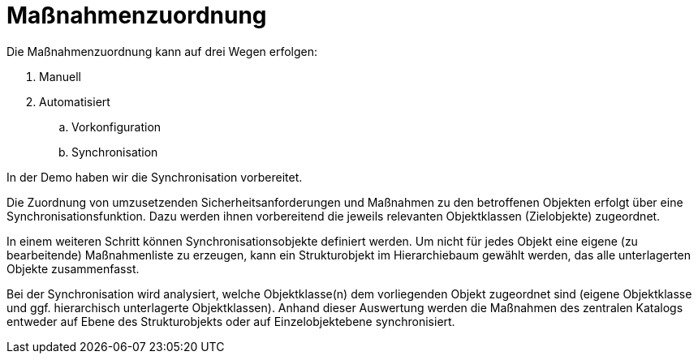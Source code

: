 = Maßnahmenzuordnung

Die Maßnahmenzuordnung kann auf drei Wegen erfolgen:

. Manuell
. Automatisiert
.. Vorkonfiguration
.. Synchronisation

In der Demo haben wir die Synchronisation vorbereitet.

Die Zuordnung von umzusetzenden Sicherheitsanforderungen und Maßnahmen zu den betroffenen Objekten erfolgt über eine Synchronisationsfunktion. Dazu werden ihnen vorbereitend die jeweils relevanten Objektklassen (Zielobjekte) zugeordnet. 

In einem weiteren Schritt können Synchronisationsobjekte definiert werden. Um nicht für jedes Objekt eine eigene (zu bearbeitende) Maßnahmenliste zu erzeugen, kann ein Strukturobjekt im Hierarchiebaum gewählt werden, das alle unterlagerten Objekte zusammenfasst.

Bei der Synchronisation wird analysiert, welche Objektklasse(n) dem vorliegenden Objekt zugeordnet sind (eigene Objektklasse und ggf. hierarchisch unterlagerte Objektklassen). Anhand dieser Auswertung werden die Maßnahmen des zentralen Katalogs entweder auf Ebene des Strukturobjekts oder auf Einzelobjektebene synchronisiert.
